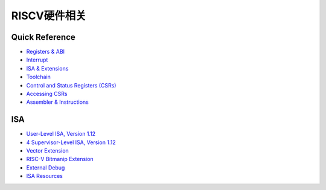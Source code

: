 RISCV硬件相关
=========================

Quick Reference
-------------------
- `Registers & ABI <https://five-embeddev.com/quickref/regs_abi.html>`_ 
- `Interrupt <https://five-embeddev.com/quickref/interrupts.html>`_ 
- `ISA & Extensions <https://five-embeddev.com/quickref/isa_ext.html>`_ 
- `Toolchain <https://five-embeddev.com/quickref/tools.html>`_ 
- `Control and Status Registers (CSRs) <https://five-embeddev.com/quickref/csrs.html>`_ 
- `Accessing CSRs <https://five-embeddev.com/quickref/csrs-access.html>`_ 
- `Assembler & Instructions <https://five-embeddev.com/quickref/instructions.html>`_ 

ISA
------------------------

- `User-Level ISA, Version 1.12 <https://five-embeddev.com/riscv-isa-manual/latest/riscv-spec.html>`_ 
- `4 Supervisor-Level ISA, Version 1.12 <https://five-embeddev.com/riscv-isa-manual/latest/supervisor.html>`_ 
- `Vector Extension <https://five-embeddev.com/riscv-v-spec/draft/v-spec.html>`_ 
- `RISC-V Bitmanip Extension <https://five-embeddev.com/riscv-bitmanip/draft/bitmanip.html>`_ 
- `External Debug  <https://five-embeddev.com/riscv-debug-spec/latest/riscv-debug-spec.html>`_ 
- `ISA Resources <https://five-embeddev.com/riscv-isa-manual/>`_ 